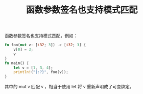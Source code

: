 #+title: 函数参数签名也支持模式匹配
函数参数签名也支持模式匹配，例如：
#+BEGIN_SRC rust
fn foo(mut v: [i32; 3]) -> [i32; 3] {
    v[0] = 3;
    v
}
fn main() {
    let v = [1, 3, 4];
    println!("{:?}", foo(v));
}
#+END_SRC

#+RESULTS:
: [3, 3, 4]

其中的 mut v 匹配 v ，相当于使用 let 将 v 重新声明成了可变绑定。
